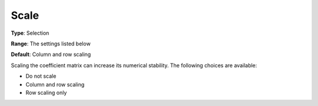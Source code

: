 .. _XA_General_-_Scale:


Scale
=====



**Type**:	Selection	

**Range**:	The settings listed below	

**Default**:	Column and row scaling	



Scaling the coefficient matrix can increase its numerical stability. The following choices are available:



*	Do not scale
*	Column and row scaling
*	Row scaling only



